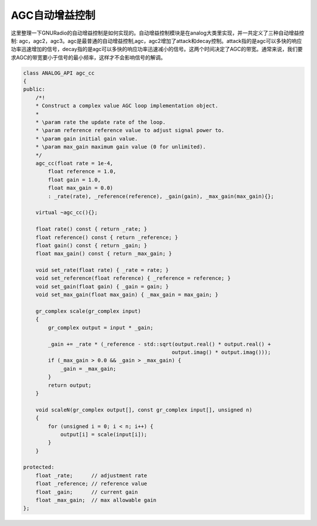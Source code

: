 AGC自动增益控制
================

这里整理一下GNURadio的自动增益控制是如何实现的。自动增益控制模块是在analog大类里实现，并一共定义了三种自动增益控制: agc，agc2，agc3。agc是最普通的自动增益控制,agc，agc2增加了attack和decay控制。attack指的是agc可以多快的响应功率迅速增加的信号，decay指的是agc可以多快的响应功率迅速减小的信号。这两个时间决定了AGC的带宽。通常来说，我们要求AGC的带宽要小于信号的最小频率，这样才不会影响信号的解调。

.. code-block:: cpp

    class ANALOG_API agc_cc
    {
    public:
        /*!
        * Construct a complex value AGC loop implementation object.
        *
        * \param rate the update rate of the loop.
        * \param reference reference value to adjust signal power to.
        * \param gain initial gain value.
        * \param max_gain maximum gain value (0 for unlimited).
        */
        agc_cc(float rate = 1e-4,
            float reference = 1.0,
            float gain = 1.0,
            float max_gain = 0.0)
            : _rate(rate), _reference(reference), _gain(gain), _max_gain(max_gain){};

        virtual ~agc_cc(){};

        float rate() const { return _rate; }
        float reference() const { return _reference; }
        float gain() const { return _gain; }
        float max_gain() const { return _max_gain; }

        void set_rate(float rate) { _rate = rate; }
        void set_reference(float reference) { _reference = reference; }
        void set_gain(float gain) { _gain = gain; }
        void set_max_gain(float max_gain) { _max_gain = max_gain; }

        gr_complex scale(gr_complex input)
        {
            gr_complex output = input * _gain;

            _gain += _rate * (_reference - std::sqrt(output.real() * output.real() +
                                                    output.imag() * output.imag()));
            if (_max_gain > 0.0 && _gain > _max_gain) {
                _gain = _max_gain;
            }
            return output;
        }

        void scaleN(gr_complex output[], const gr_complex input[], unsigned n)
        {
            for (unsigned i = 0; i < n; i++) {
                output[i] = scale(input[i]);
            }
        }

    protected:
        float _rate;      // adjustment rate
        float _reference; // reference value
        float _gain;      // current gain
        float _max_gain;  // max allowable gain
    };
